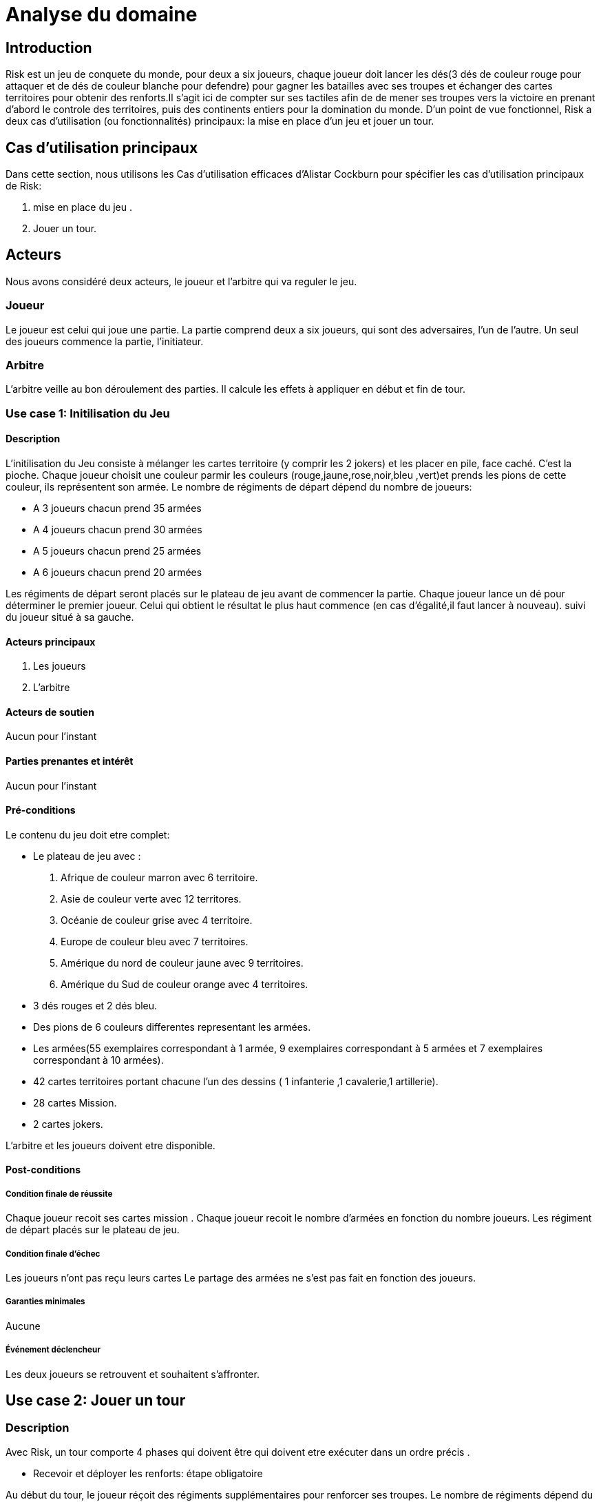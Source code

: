 = Analyse du domaine
 
== Introduction

Risk est un jeu de conquete du monde, pour deux a six joueurs, chaque joueur doit  lancer les dés(3 dés de couleur rouge pour attaquer et de dés de couleur  blanche pour defendre)  pour gagner les batailles avec ses troupes et échanger des cartes territoires  pour obtenir des renforts.Il s'agit ici de compter sur ses tactiles
afin de de mener ses troupes vers la victoire en prenant d'abord le controle des territoires, puis des continents entiers pour la
domination du monde.  
D’un point de vue fonctionnel, Risk a deux cas d’utilisation (ou fonctionnalités) principaux: la mise en place d’un jeu et jouer un tour. 



== Cas d'utilisation principaux

Dans cette section, nous utilisons les Cas d’utilisation efficaces d’Alistar Cockburn pour spécifier les cas d’utilisation principaux de Risk:

1. mise en place du jeu .
2. Jouer un tour.

== Acteurs

Nous avons considéré deux acteurs, le joueur et l'arbitre qui va reguler le jeu.

=== Joueur
Le joueur est celui qui joue une partie. La partie comprend deux a six joueurs, qui sont des adversaires, l’un de l’autre.
Un seul des joueurs commence la partie, l'initiateur.

=== Arbitre
L’arbitre veille au bon déroulement des parties. Il calcule les effets à appliquer en début et fin de tour.

=== Use case 1: Initilisation du Jeu
==== Description 
L'initilisation du Jeu consiste à mélanger les cartes territoire  (y comprir les 2 jokers) et les placer en pile, face caché. C'est la pioche.
Chaque joueur choisit une couleur parmir les couleurs (rouge,jaune,rose,noir,bleu ,vert)et prends  les pions de cette couleur, ils représentent son armée. Le nombre de
régiments de départ dépend du nombre de joueurs:

* A 3 joueurs chacun prend 35 armées
* A 4 joueurs chacun prend 30 armées
* A 5 joueurs chacun prend 25 armées
* A 6 joueurs chacun prend 20 armées

Les régiments de départ seront placés sur le plateau de jeu avant de commencer la partie.
Chaque joueur lance un dé pour déterminer le premier joueur. Celui qui obtient le résultat
le plus haut commence (en cas d'égalité,il faut lancer à nouveau). suivi du joueur situé à sa gauche.


==== Acteurs principaux

1. Les joueurs

2. L’arbitre

==== Acteurs de soutien
Aucun pour l’instant

==== Parties prenantes et intérêt
Aucun pour l’instant


==== Pré-conditions
Le contenu du jeu doit etre complet:

* Le plateau de jeu avec :
1. Afrique de couleur marron avec 6 territoire.
2. Asie de couleur verte avec 12 territores.
3. Océanie de couleur grise avec 4 territoire.
4. Europe de couleur bleu avec 7 territoires.
5. Amérique du nord de couleur jaune avec 9 territoires.
6. Amérique du Sud de couleur orange avec 4 territoires.
* 3 dés rouges et 2 dés bleu.
* Des pions de 6 couleurs differentes representant les armées.
* Les armées(55 exemplaires correspondant à 1 armée, 9 exemplaires correspondant à 5 armées et 7 exemplaires correspondant à 10 armées).
* 42 cartes territoires   portant chacune
l'un des dessins ( 1 infanterie ,1 cavalerie,1 artillerie).
* 28 cartes Mission.
* 2 cartes jokers.

L’arbitre et les joueurs doivent etre disponible.

==== Post-conditions
===== Condition finale de réussite
Chaque joueur recoit ses cartes mission .
Chaque joueur recoit le nombre d'armées en fonction  du nombre  joueurs.
Les régiment de départ placés sur le plateau de jeu.

===== Condition finale d’échec
Les joueurs n’ont pas reçu leurs cartes 
Le partage des armées ne s'est pas fait en fonction des joueurs.

===== Garanties minimales
Aucune

===== Événement déclencheur

Les deux joueurs se retrouvent et souhaitent s’affronter.

== Use case 2:  Jouer un tour
=== Description 
Avec Risk, un tour comporte 4 phases qui doivent être qui doivent etre exécuter dans un ordre précis .

* Recevoir et déployer les renforts: étape obligatoire

Au début du tour, le joueur réçoit des régiments supplémentaires pour renforcer ses troupes.
Le nombre de régiments dépend du nombre de territoire et de continent (éventuellement) qu'il controlle et de toute serie de cartes territoires qu'il échange.
Pour recevoir des régiments supplémentaires un calcul est fait: compter le nombre de territoire que le joueur controle et le diviser par 3(on arrondi à l'entier supérieur quand on a comme résultat un décimal), 
le nombre obtenu est le nombre de regiments à recevoir (les joueurs recoivent toujours un minimum de 3 territoire et ce même si le nombre obtenu est inferieur à 3)
Pour controler un continent il faut controller tout ses territoire.Si un joueur controle l'Afrique alors il controle ses 6 territoire, pour l'Asie ils controle ses 12 territoires,pour
l'Océanie ses 4 territoire,pour l'Europe ses 7 territoires,pour l'Amérique du nord ses 9 territoires,pour l'Amérique du Sud de ses 4 territoires.

== Conclusion

